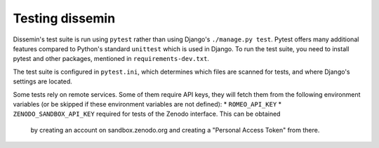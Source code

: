 .. _page-docs:

Testing dissemin
================

Dissemin's test suite is run using ``pytest`` rather than using Django's ``./manage.py test``.
Pytest offers many additional features compared to Python's standard ``unittest`` which
is used in Django. To run the test suite, you need to install pytest and other packages,
mentioned in ``requirements-dev.txt``.

The test suite is configured in ``pytest.ini``, which determines which files are scanned
for tests, and where Django's settings are located.

Some tests rely on remote services. Some of them require API keys, they will fetch them
from the following environment variables (or be skipped if these environment variables are
not defined):
* ``ROMEO_API_KEY`` 
* ``ZENODO_SANDBOX_API_KEY`` required for tests of the Zenodo interface. This can be obtained
  by creating an account on sandbox.zenodo.org and creating a "Personal Access Token" from there.

